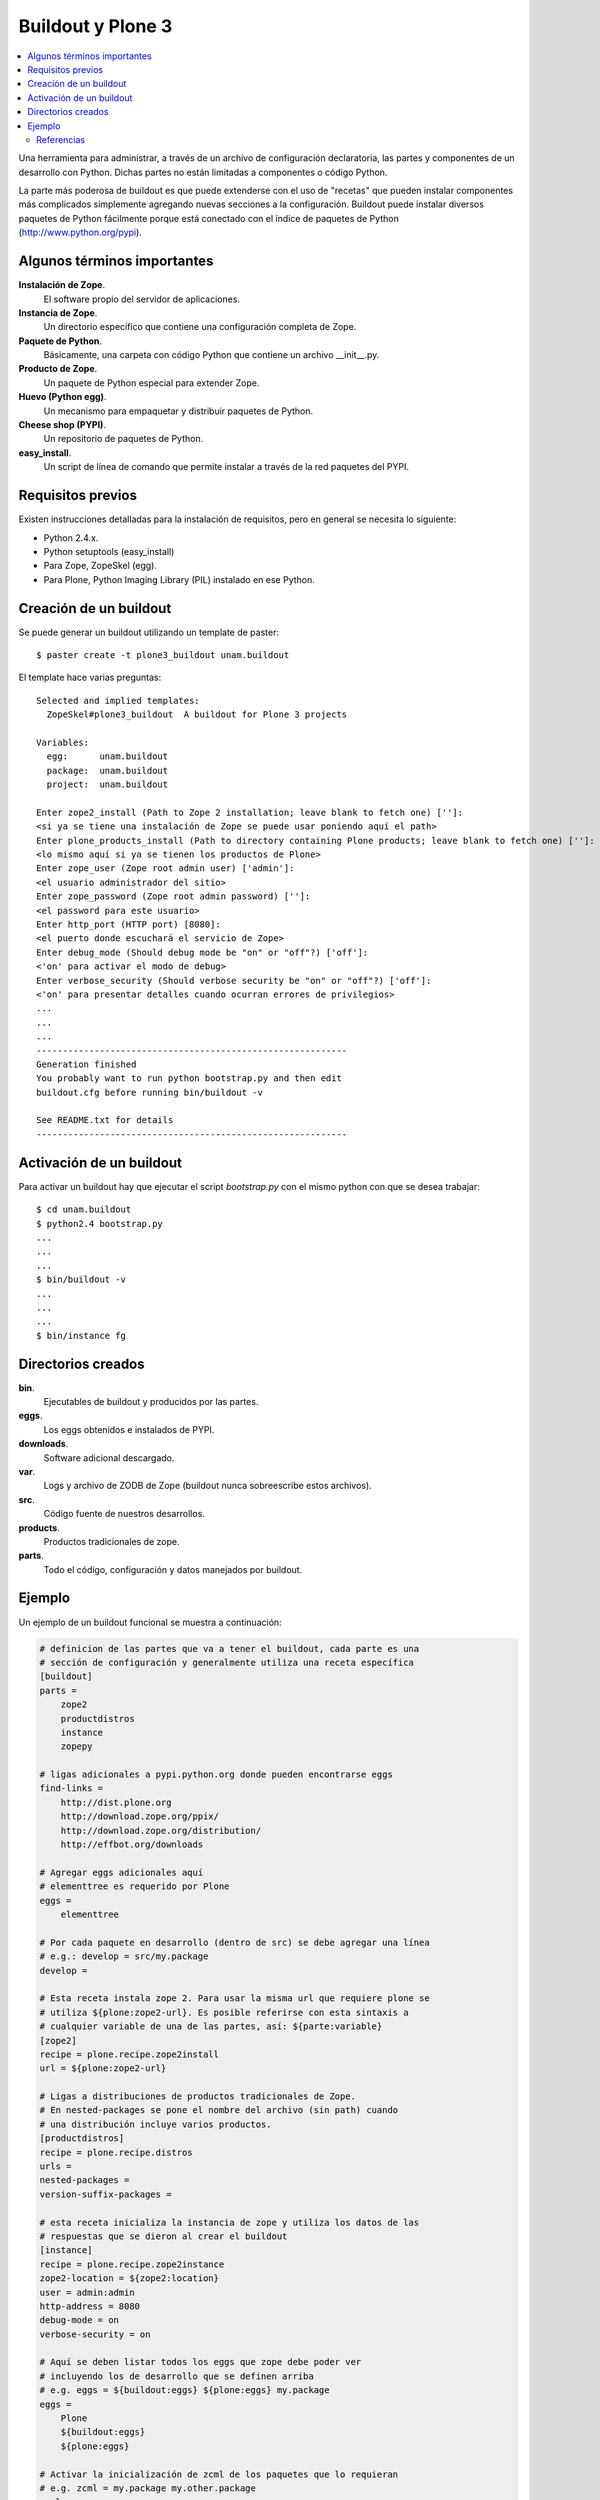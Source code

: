 .. -*- coding: utf-8 -*-

******************
Buildout y Plone 3
******************

.. contents :: :local:

Una herramienta para administrar, a través de un archivo de configuración
declaratoria, las partes y componentes de un desarrollo con Python.  Dichas
partes no están limitadas a componentes o código Python.

La parte más poderosa de buildout es que puede extenderse con el uso de
"recetas" que pueden instalar componentes más complicados simplemente
agregando nuevas secciones a la configuración. Buildout puede instalar
diversos paquetes de Python fácilmente porque está conectado con el índice
de paquetes de Python (http://www.python.org/pypi).

Algunos términos importantes
----------------------------

**Instalación de Zope**.
    El software propio del servidor de aplicaciones.

**Instancia de Zope**.
    Un directorio específico que contiene una configuración completa de Zope.

**Paquete de Python**.
    Básicamente, una carpeta con código Python que contiene un archivo
    __init__.py.

**Producto de Zope**.
    Un paquete de Python especial para extender Zope.

**Huevo (Python egg)**.
    Un mecanismo para empaquetar y distribuir paquetes de Python.

**Cheese shop (PYPI)**.
    Un repositorio de paquetes de Python.

**easy_install**.
    Un script de línea de comando que permite instalar a través de la red
    paquetes del PYPI.

Requisitos previos
------------------

Existen instrucciones detalladas para la instalación de requisitos, pero en
general se necesita lo siguiente:

* Python 2.4.x.
* Python setuptools (easy_install)
* Para Zope, ZopeSkel (egg).
* Para Plone, Python Imaging Library (PIL) instalado en ese Python.

Creación de un buildout
-----------------------

Se puede generar un buildout utilizando un template de paster::

    $ paster create -t plone3_buildout unam.buildout

El template hace varias preguntas::

    Selected and implied templates:
      ZopeSkel#plone3_buildout  A buildout for Plone 3 projects

    Variables:
      egg:      unam.buildout
      package:  unam.buildout
      project:  unam.buildout

    Enter zope2_install (Path to Zope 2 installation; leave blank to fetch one) ['']:
    <si ya se tiene una instalación de Zope se puede usar poniendo aquí el path>
    Enter plone_products_install (Path to directory containing Plone products; leave blank to fetch one) ['']:
    <lo mismo aquí si ya se tienen los productos de Plone>
    Enter zope_user (Zope root admin user) ['admin']:
    <el usuario administrador del sitio>
    Enter zope_password (Zope root admin password) ['']:
    <el password para este usuario>
    Enter http_port (HTTP port) [8080]:
    <el puerto donde escuchará el servicio de Zope>
    Enter debug_mode (Should debug mode be "on" or "off"?) ['off']:
    <'on' para activar el modo de debug>
    Enter verbose_security (Should verbose security be "on" or "off"?) ['off']:
    <'on' para presentar detalles cuando ocurran errores de privilegios>
    ...
    ...
    ...
    -----------------------------------------------------------
    Generation finished
    You probably want to run python bootstrap.py and then edit
    buildout.cfg before running bin/buildout -v

    See README.txt for details
    -----------------------------------------------------------

Activación de un buildout
-------------------------

Para activar un buildout hay que ejecutar el script `bootstrap.py` con el
mismo python con que se desea trabajar::

    $ cd unam.buildout
    $ python2.4 bootstrap.py
    ...
    ...
    ...
    $ bin/buildout -v
    ...
    ...
    ...
    $ bin/instance fg

Directorios creados
-------------------

**bin**.
    Ejecutables de buildout y producidos por las partes.

**eggs**.
    Los eggs obtenidos e instalados de PYPI.

**downloads**.
    Software adicional descargado. 

**var**.
    Logs y archivo de ZODB de Zope (buildout nunca sobreescribe estos archivos).

**src**.
    Código fuente de nuestros desarrollos.

**products**.
    Productos tradicionales de zope.

**parts**.
    Todo el código, configuración y datos manejados por buildout.

Ejemplo
-------

Un ejemplo de un buildout funcional se muestra a continuación:

.. code-block:: cfg

  # definicion de las partes que va a tener el buildout, cada parte es una
  # sección de configuración y generalmente utiliza una receta específica
  [buildout]
  parts =
      zope2
      productdistros
      instance
      zopepy

  # ligas adicionales a pypi.python.org donde pueden encontrarse eggs
  find-links =
      http://dist.plone.org
      http://download.zope.org/ppix/
      http://download.zope.org/distribution/
      http://effbot.org/downloads

  # Agregar eggs adicionales aquí
  # elementtree es requerido por Plone
  eggs =
      elementtree
    
  # Por cada paquete en desarrollo (dentro de src) se debe agregar una línea
  # e.g.: develop = src/my.package
  develop =

  # Esta receta instala zope 2. Para usar la misma url que requiere plone se
  # utiliza ${plone:zope2-url}. Es posible referirse con esta sintaxis a
  # cualquier variable de una de las partes, así: ${parte:variable}
  [zope2]
  recipe = plone.recipe.zope2install
  url = ${plone:zope2-url}

  # Ligas a distribuciones de productos tradicionales de Zope.
  # En nested-packages se pone el nombre del archivo (sin path) cuando
  # una distribución incluye varios productos.
  [productdistros]
  recipe = plone.recipe.distros
  urls =
  nested-packages =
  version-suffix-packages = 

  # esta receta inicializa la instancia de zope y utiliza los datos de las
  # respuestas que se dieron al crear el buildout
  [instance]
  recipe = plone.recipe.zope2instance
  zope2-location = ${zope2:location}
  user = admin:admin
  http-address = 8080
  debug-mode = on
  verbose-security = on

  # Aquí se deben listar todos los eggs que zope debe poder ver
  # incluyendo los de desarrollo que se definen arriba
  # e.g. eggs = ${buildout:eggs} ${plone:eggs} my.package
  eggs =
      Plone
      ${buildout:eggs}
      ${plone:eggs}

  # Activar la inicialización de zcml de los paquetes que lo requieran
  # e.g. zcml = my.package my.other.package
  zcml = 

  # Directorios donde zope buscará productos
  products =
      ${buildout:directory}/products
      ${productdistros:location}
      ${plone:products}

  # Interpreté de python generado con todos los paquetes activados en 
  # el path
  [zopepy]
  recipe = zc.recipe.egg
  eggs = ${instance:eggs}
  interpreter = zopepy
  extra-paths = ${zope2:location}/lib/python
  scripts = zopepy

En los comentarios en el codigo se explican las secciones del buildout.


Referencias
===========

-   `¿Qué es buildout?`_.

.. _¿Qué es buildout?: http://www.plone.mx/docs/buildout.html
